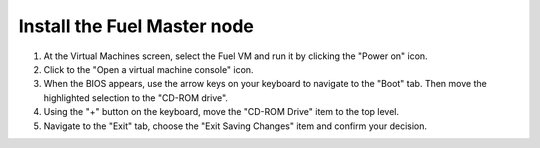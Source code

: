 .. _vsphere_install_master:

Install the Fuel Master node
============================

#. At the Virtual Machines screen, select the Fuel VM and run it
   by clicking the "Power on" icon.
#. Click to the "Open a virtual machine console" icon.
#. When the BIOS appears, use the arrow keys on your keyboard
   to navigate to the "Boot" tab. Then move the highlighted selection
   to the "CD-ROM drive".
#. Using the "+" button on the keyboard, move the "CD-ROM Drive" item
   to the top level.
#. Navigate to the "Exit" tab, choose the "Exit Saving Changes" item
   and confirm your decision.
